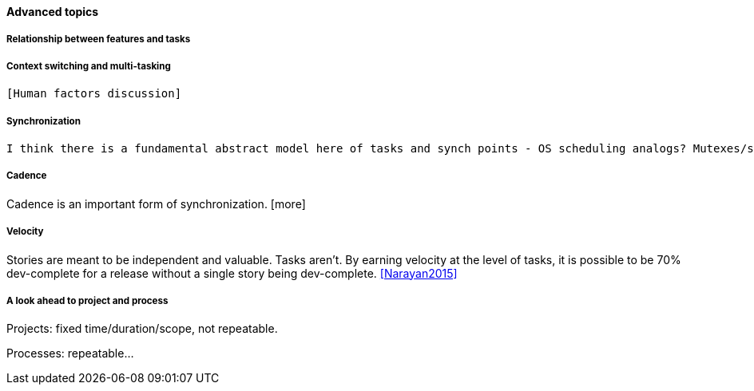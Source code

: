 ==== Advanced topics

===== Relationship between features and tasks

===== Context switching and multi-tasking
 [Human factors discussion]

===== Synchronization

 I think there is a fundamental abstract model here of tasks and synch points - OS scheduling analogs? Mutexes/semaphores? emergent dependencies?

===== Cadence
Cadence is an important form of synchronization. [more]

===== Velocity

Stories are meant to be independent and valuable. Tasks aren’t. By earning velocity at the level of tasks, it is possible to be 70% dev-complete for a release without a single story being dev-complete. <<Narayan2015>>

===== A look ahead to project and process

Projects: fixed time/duration/scope, not repeatable.

Processes: repeatable...
